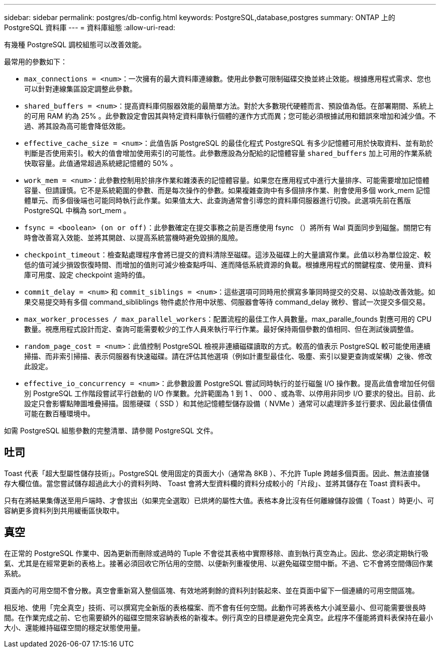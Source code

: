 ---
sidebar: sidebar 
permalink: postgres/db-config.html 
keywords: PostgreSQL,database,postgres 
summary: ONTAP 上的 PostgreSQL 資料庫 
---
= 資料庫組態
:allow-uri-read: 


[role="lead"]
有幾種 PostgreSQL 調校組態可以改善效能。

最常用的參數如下：

* `max_connections = <num>`：一次擁有的最大資料庫連線數。使用此參數可限制磁碟交換並終止效能。根據應用程式需求、您也可以針對連線集區設定調整此參數。
* `shared_buffers = <num>`：提高資料庫伺服器效能的最簡單方法。對於大多數現代硬體而言、預設值為低。在部署期間、系統上的可用 RAM 約為 25% 。此參數設定會因其與特定資料庫執行個體的運作方式而異；您可能必須根據試用和錯誤來增加和減少值。不過、將其設為高可能會降低效能。
* `effective_cache_size = <num>`：此值告訴 PostgreSQL 的最佳化程式 PostgreSQL 有多少記憶體可用於快取資料、並有助於判斷是否使用索引。較大的值會增加使用索引的可能性。此參數應設為分配給的記憶體容量 `shared_buffers` 加上可用的作業系統快取容量。此值通常超過系統總記憶體的 50% 。
* `work_mem = <num>`：此參數控制用於排序作業和雜湊表的記憶體容量。如果您在應用程式中進行大量排序、可能需要增加記憶體容量、但請謹慎。它不是系統範圍的參數、而是每次操作的參數。如果複雜查詢中有多個排序作業、則會使用多個 work_mem 記憶體單元、而多個後端也可能同時執行此作業。如果值太大、此查詢通常會引導您的資料庫伺服器進行切換。此選項先前在舊版 PostgreSQL 中稱為 sort_mem 。
* `fsync = <boolean> (on or off)`：此參數確定在提交事務之前是否應使用 fsync （）將所有 Wal 頁面同步到磁盤。關閉它有時會改善寫入效能、並將其開啟、以提高系統當機時避免毀損的風險。
* `checkpoint_timeout`：檢查點處理程序會將已提交的資料清除至磁碟。這涉及磁碟上的大量讀寫作業。此值以秒為單位設定、較低的值可減少損毀恢復時間、而增加的值則可減少檢查點呼叫、進而降低系統資源的負載。根據應用程式的關鍵程度、使用量、資料庫可用度、設定 checkpoint 逾時的值。
* `commit_delay = <num>` 和 `commit_siblings = <num>`：這些選項可同時用於撰寫多筆同時提交的交易、以協助改善效能。如果交易提交時有多個 command_sibliblings 物件處於作用中狀態、伺服器會等待 command_delay 微秒、嘗試一次提交多個交易。
* `max_worker_processes / max_parallel_workers`：配置流程的最佳工作人員數量。max_paralle_founds 對應可用的 CPU 數量。視應用程式設計而定、查詢可能需要較少的工作人員來執行平行作業。最好保持兩個參數的值相同、但在測試後調整值。
* `random_page_cost = <num>`：此值控制 PostgreSQL 檢視非連續磁碟讀取的方式。較高的值表示 PostgreSQL 較可能使用連續掃描、而非索引掃描、表示伺服器有快速磁碟。請在評估其他選項（例如計畫型最佳化、吸塵、索引以變更查詢或架構）之後、修改此設定。
* `effective_io_concurrency = <num>`：此參數設置 PostgreSQL 嘗試同時執行的並行磁盤 I/O 操作數。提高此值會增加任何個別 PostgreSQL 工作階段嘗試平行啟動的 I/O 作業數。允許範圍為 1 到 1 、 000 、或為零、以停用非同步 I/O 要求的發出。目前、此設定只會影響點陣圖堆疊掃描。固態硬碟（ SSD ）和其他記憶體型儲存設備（ NVMe ）通常可以處理許多並行要求、因此最佳價值可能在數百種環境中。


如需 PostgreSQL 組態參數的完整清單、請參閱 PostgreSQL 文件。



== 吐司

Toast 代表「超大型屬性儲存技術」。PostgreSQL 使用固定的頁面大小（通常為 8KB ）、不允許 Tuple 跨越多個頁面。因此、無法直接儲存大欄位值。當您嘗試儲存超過此大小的資料列時、 Toast 會將大型資料欄的資料分成較小的「片段」、並將其儲存在 Toast 資料表中。

只有在將結果集傳送至用戶端時、才會拔出（如果完全選取）已烘烤的屬性大值。表格本身比沒有任何離線儲存設備（ Toast ）時更小、可容納更多資料列到共用緩衝區快取中。



== 真空

在正常的 PostgreSQL 作業中、因為更新而刪除或過時的 Tuple 不會從其表格中實際移除、直到執行真空為止。因此、您必須定期執行吸氣、尤其是在經常更新的表格上。接著必須回收它所佔用的空間、以便新列重複使用、以避免磁碟空間中斷。不過、它不會將空間傳回作業系統。

頁面內的可用空間不會分散。真空會重新寫入整個區塊、有效地將剩餘的資料列封裝起來、並在頁面中留下一個連續的可用空間區塊。

相反地、使用「完全真空」技術、可以撰寫完全新版的表格檔案、而不會有任何空間。此動作可將表格大小減至最小、但可能需要很長時間。在作業完成之前、它也需要額外的磁碟空間來容納表格的新複本。例行真空的目標是避免完全真空。此程序不僅能將資料表保持在最小大小、還能維持磁碟空間的穩定狀態使用量。
